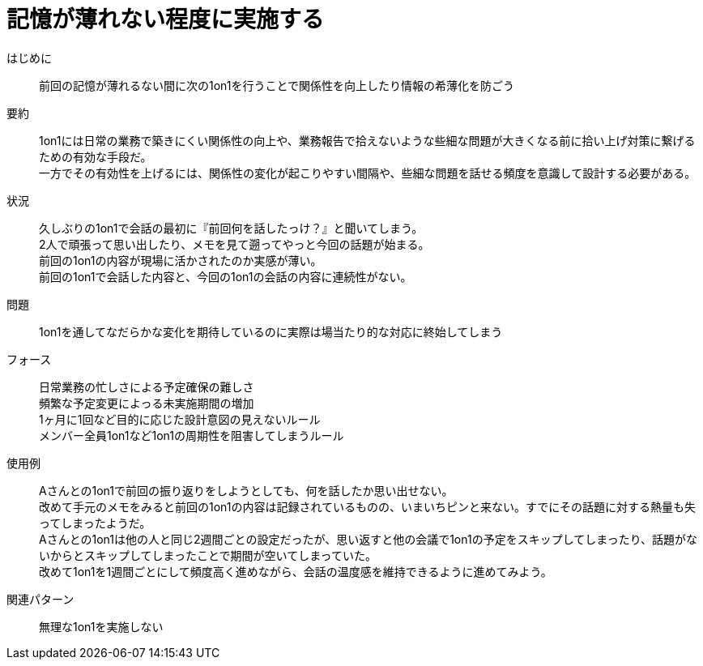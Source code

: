 = 記憶が薄れない程度に実施する

はじめに::
前回の記憶が薄れるない間に次の1on1を行うことで関係性を向上したり情報の希薄化を防ごう

要約::
1on1には日常の業務で築きにくい関係性の向上や、業務報告で拾えないような些細な問題が大きくなる前に拾い上げ対策に繋げるための有効な手段だ。 +
一方でその有効性を上げるには、関係性の変化が起こりやすい間隔や、些細な問題を話せる頻度を意識して設計する必要がある。

状況::
久しぶりの1on1で会話の最初に『前回何を話したっけ？』と聞いてしまう。 +
2人で頑張って思い出したり、メモを見て遡ってやっと今回の話題が始まる。 +
前回の1on1の内容が現場に活かされたのか実感が薄い。 +
前回の1on1で会話した内容と、今回の1on1の会話の内容に連続性がない。

問題::
1on1を通してなだらかな変化を期待しているのに実際は場当たり的な対応に終始してしまう

フォース::
日常業務の忙しさによる予定確保の難しさ +
頻繁な予定変更によっる未実施期間の増加 +
1ヶ月に1回など目的に応じた設計意図の見えないルール +
メンバー全員1on1など1on1の周期性を阻害してしまうルール

使用例::
Aさんとの1on1で前回の振り返りをしようとしても、何を話したか思い出せない。 +
改めて手元のメモをみると前回の1on1の内容は記録されているものの、いまいちピンと来ない。すでにその話題に対する熱量も失ってしまったようだ。 +
Aさんとの1on1は他の人と同じ2週間ごとの設定だったが、思い返すと他の会議で1on1の予定をスキップしてしまったり、話題がないからとスキップしてしまったことで期間が空いてしまっていた。 +
改めて1on1を1週間ごとにして頻度高く進めながら、会話の温度感を維持できるように進めてみよう。

関連パターン::
無理な1on1を実施しない



